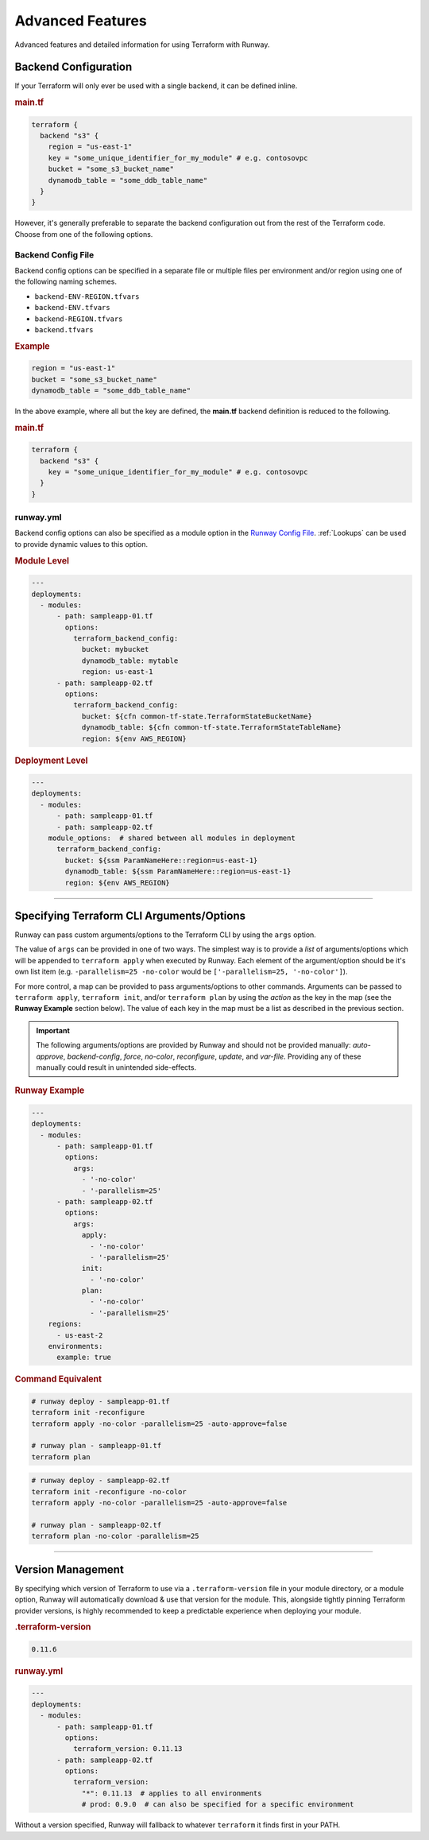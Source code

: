 .. _Runway Config File: runway_config.html

#################
Advanced Features
#################

Advanced features and detailed information for using Terraform with Runway.

.. _tf-backend:

*********************
Backend Configuration
*********************

If your Terraform will only ever be used with a single backend, it can be defined inline.

.. rubric:: main.tf
.. code-block::

  terraform {
    backend "s3" {
      region = "us-east-1"
      key = "some_unique_identifier_for_my_module" # e.g. contosovpc
      bucket = "some_s3_bucket_name"
      dynamodb_table = "some_ddb_table_name"
    }
  }

However, it's generally preferable to separate the backend configuration out from the rest of the Terraform code.
Choose from one of the following options.


Backend Config File
===================

Backend config options can be specified in a separate file or multiple files per environment and/or region using one of the following naming schemes.

- ``backend-ENV-REGION.tfvars``
- ``backend-ENV.tfvars``
- ``backend-REGION.tfvars``
- ``backend.tfvars``

.. rubric:: Example
.. code-block::

  region = "us-east-1"
  bucket = "some_s3_bucket_name"
  dynamodb_table = "some_ddb_table_name"

In the above example, where all but the key are defined, the **main.tf** backend definition is reduced to the following.

.. rubric:: main.tf
.. code-block::

  terraform {
    backend "s3" {
      key = "some_unique_identifier_for_my_module" # e.g. contosovpc
    }
  }


runway.yml
==========

Backend config options can also be specified as a module option in the `Runway Config File`_.
:ref:`Lookups` can be used to provide dynamic values to this option.

.. rubric:: Module Level
.. code-block:: yaml

  ---
  deployments:
    - modules:
        - path: sampleapp-01.tf
          options:
            terraform_backend_config:
              bucket: mybucket
              dynamodb_table: mytable
              region: us-east-1
        - path: sampleapp-02.tf
          options:
            terraform_backend_config:
              bucket: ${cfn common-tf-state.TerraformStateBucketName}
              dynamodb_table: ${cfn common-tf-state.TerraformStateTableName}
              region: ${env AWS_REGION}

.. rubric:: Deployment Level
.. code-block:: yaml

  ---
  deployments:
    - modules:
        - path: sampleapp-01.tf
        - path: sampleapp-02.tf
      module_options:  # shared between all modules in deployment
        terraform_backend_config:
          bucket: ${ssm ParamNameHere::region=us-east-1}
          dynamodb_table: ${ssm ParamNameHere::region=us-east-1}
          region: ${env AWS_REGION}


----


.. _tf-args:

******************************************
Specifying Terraform CLI Arguments/Options
******************************************

Runway can pass custom arguments/options to the Terraform CLI by using the ``args`` option.

The value of ``args`` can be provided in one of two ways.
The simplest way is to provide a *list* of arguments/options which will be appended to ``terraform apply`` when executed by Runway.
Each element of the argument/option should be it's own list item (e.g. ``-parallelism=25 -no-color`` would be ``['-parallelism=25, '-no-color']``).

For more control, a map can be provided to pass arguments/options to other commands.
Arguments can be passed to ``terraform apply``, ``terraform init``, and/or ``terraform plan`` by using the *action* as the key in the map (see the **Runway Example** section below).
The value of each key in the map must be a list as described in the previous section.

.. important::
  The following arguments/options are provided by Runway and should not be provided manually:
  *auto-approve*, *backend-config*, *force*, *no-color*, *reconfigure*, *update*, and *var-file*.
  Providing any of these manually could result in unintended side-effects.


.. rubric:: Runway Example
.. code-block:: yaml

  ---
  deployments:
    - modules:
        - path: sampleapp-01.tf
          options:
            args:
              - '-no-color'
              - '-parallelism=25'
        - path: sampleapp-02.tf
          options:
            args:
              apply:
                - '-no-color'
                - '-parallelism=25'
              init:
                - '-no-color'
              plan:
                - '-no-color'
                - '-parallelism=25'
      regions:
        - us-east-2
      environments:
        example: true

.. rubric:: Command Equivalent
.. code-block::

  # runway deploy - sampleapp-01.tf
  terraform init -reconfigure
  terraform apply -no-color -parallelism=25 -auto-approve=false

  # runway plan - sampleapp-01.tf
  terraform plan

.. code-block::

  # runway deploy - sampleapp-02.tf
  terraform init -reconfigure -no-color
  terraform apply -no-color -parallelism=25 -auto-approve=false

  # runway plan - sampleapp-02.tf
  terraform plan -no-color -parallelism=25


----


.. _tf-version:

******************
Version Management
******************

By specifying which version of Terraform to use via a ``.terraform-version`` file in your module directory, or a module
option, Runway will automatically download & use that version for the module. This, alongside
tightly pinning Terraform provider versions, is highly recommended to keep a predictable experience
when deploying your module.

.. rubric:: .terraform-version
.. code-block::

  0.11.6

.. rubric:: runway.yml
.. code-block:: yaml

  ---
  deployments:
    - modules:
        - path: sampleapp-01.tf
          options:
            terraform_version: 0.11.13
        - path: sampleapp-02.tf
          options:
            terraform_version:
              "*": 0.11.13  # applies to all environments
              # prod: 0.9.0  # can also be specified for a specific environment

Without a version specified, Runway will fallback to whatever ``terraform`` it finds first in your PATH.
